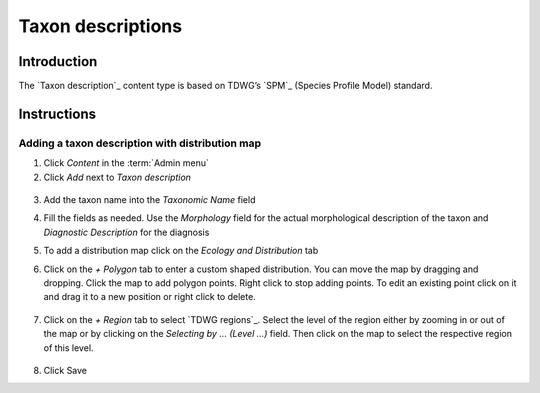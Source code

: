 Taxon descriptions
==================

Introduction
------------

The `Taxon description`_ content type is based on TDWG’s `SPM`_ (Species
Profile Model) standard.

Instructions
------------

Adding a taxon description with distribution map
~~~~~~~~~~~~~~~~~~~~~~~~~~~~~~~~~~~~~~~~~~~~~~~~

1. Click *Content* in the :term:`Admin menu`

2. Click *Add* next to *Taxon description*

.. figure:: /_static/AddDescription.jpg



3. Add the taxon name into the *Taxonomic Name* field

4. Fill the fields as needed. Use the *Morphology* field for the actual
   morphological description of the taxon and *Diagnostic Description*
   for the diagnosis

5. To add a distribution map click on the *Ecology and Distribution* tab

6. Click on the *+ Polygon* tab to enter a custom shaped distribution.
   You can move the map by dragging and dropping. Click the map to add
   polygon points. Right click to stop adding points. To edit an
   existing point click on it and drag it to a new position or right
   click to delete.

   .. figure:: /_static/AddDescriptionPolygon.jpg

7. Click on the *+ Region* tab to select `TDWG regions`_. Select the
   level of the region either by zooming in or out of the map or by
   clicking on the *Selecting by … (Level …)* field. Then click on the
   map to select the respective region of this level.

   .. figure:: /_static/AddDescriptionRegion.jpg

   .. figure:: /_static/TaxonDescription.jpg

8. Click Save

